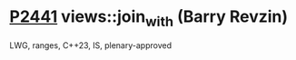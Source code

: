 * [[https://wg21.link/p2441][P2441]] views::join_with (Barry Revzin)
:PROPERTIES:
:CUSTOM_ID: p2441-viewsjoin_with-barry-revzin
:END:
LWG, ranges, C++23, IS, plenary-approved

